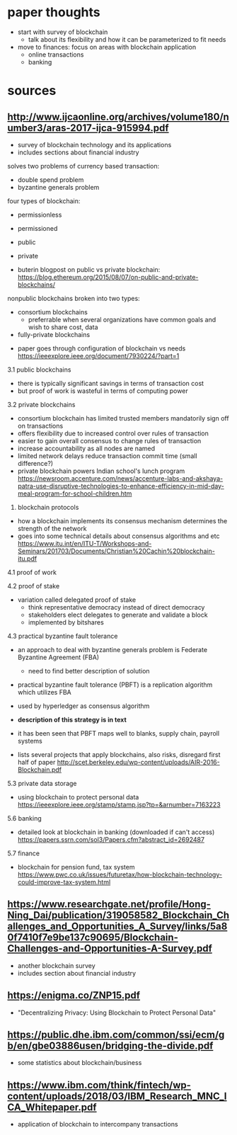 * paper thoughts
- start with survey of blockchain
  - talk about its flexibility and how it can be parameterized to fit needs
- move to finances: focus on areas with blockchain application
  - online transactions
  - banking
* sources

** http://www.ijcaonline.org/archives/volume180/number3/aras-2017-ijca-915994.pdf
- survey of blockchain technology and its applications
- includes sections about financial industry

solves two problems of currency based transaction:
- double spend problem
- byzantine generals problem

four types of blockchain:
- permissionless
- permissioned
- public
- private

- buterin blogpost on public vs private blockchain:  https://blog.ethereum.org/2015/08/07/on-public-and-private-blockchains/
nonpublic blockchains broken into two types:
 - consortium blockchains
   - preferrable when several organizations have common goals and 
     wish to share cost, data
 - fully-private blockchains

- paper goes through configuration of blockchain vs needs https://ieeexplore.ieee.org/document/7930224/?part=1

3.1 public blockchains
- there is typically significant savings in terms of transaction cost 
- but proof of work is wasteful in terms of computing power

3.2 private blockchains
- consortium blockchain has limited trusted members mandatorily sign off on transactions
- offers flexibility due to increased control over rules of transaction
- easier to gain overall consensus to change rules of transaction
- increase accountability as all nodes are named
- limited network delays reduce transaction commit time (small difference?)
- private blockchain powers Indian school's lunch program https://newsroom.accenture.com/news/accenture-labs-and-akshaya-patra-use-disruptive-technologies-to-enhance-efficiency-in-mid-day-meal-program-for-school-children.htm

4. blockchain protocols
- how a blockchain implements its consensus mechanism determines the strength of the network
- goes into some technical details about consensus algorithms and etc https://www.itu.int/en/ITU-T/Workshops-and-Seminars/201703/Documents/Christian%20Cachin%20blockchain-itu.pdf
 
4.1 proof of work

4.2 proof of stake
- variation called delegated proof of stake
  - think representative democracy instead of direct democracy
  - stakeholders elect delegates to generate and validate a block
  - implemented by bitshares
 
4.3 practical byzantine fault tolerance
- an approach to deal with byzantine generals problem is Federate Byzantine Agreement (FBA)
  - need to find better description of solution
- practical byzantine fault tolerance (PBFT) is a replication algorithm which utilizes FBA
- used by hyperledger as consensus algorithm
- *description of this strategy is in text*
- it has been seen that PBFT maps well to blanks, supply chain, payroll systems
 
- lists several projects that apply blockchains, also risks, disregard first half of paper http://scet.berkeley.edu/wp-content/uploads/AIR-2016-Blockchain.pdf

5.3 private data storage
- using blockchain to protect personal data https://ieeexplore.ieee.org/stamp/stamp.jsp?tp=&arnumber=7163223

5.6 banking 
- detailed look at blockchain in banking (downloaded if can't access) https://papers.ssrn.com/sol3/Papers.cfm?abstract_id=2692487
 
5.7 finance
- blockchain for pension fund, tax system https://www.pwc.co.uk/issues/futuretax/how-blockchain-technology-could-improve-tax-system.html
** https://www.researchgate.net/profile/Hong-Ning_Dai/publication/319058582_Blockchain_Challenges_and_Opportunities_A_Survey/links/5a80f7410f7e9be137c90695/Blockchain-Challenges-and-Opportunities-A-Survey.pdf
 - another blockchain survey
 - includes section about financial industry
 
** https://enigma.co/ZNP15.pdf
 - "Decentralizing Privacy: Using Blockchain to Protect Personal Data"

** https://public.dhe.ibm.com/common/ssi/ecm/gb/en/gbe03886usen/bridging-the-divide.pdf
 - some statistics about blockchain/business

** https://www.ibm.com/think/fintech/wp-content/uploads/2018/03/IBM_Research_MNC_ICA_Whitepaper.pdf
 - application of blockchain to intercompany transactions
